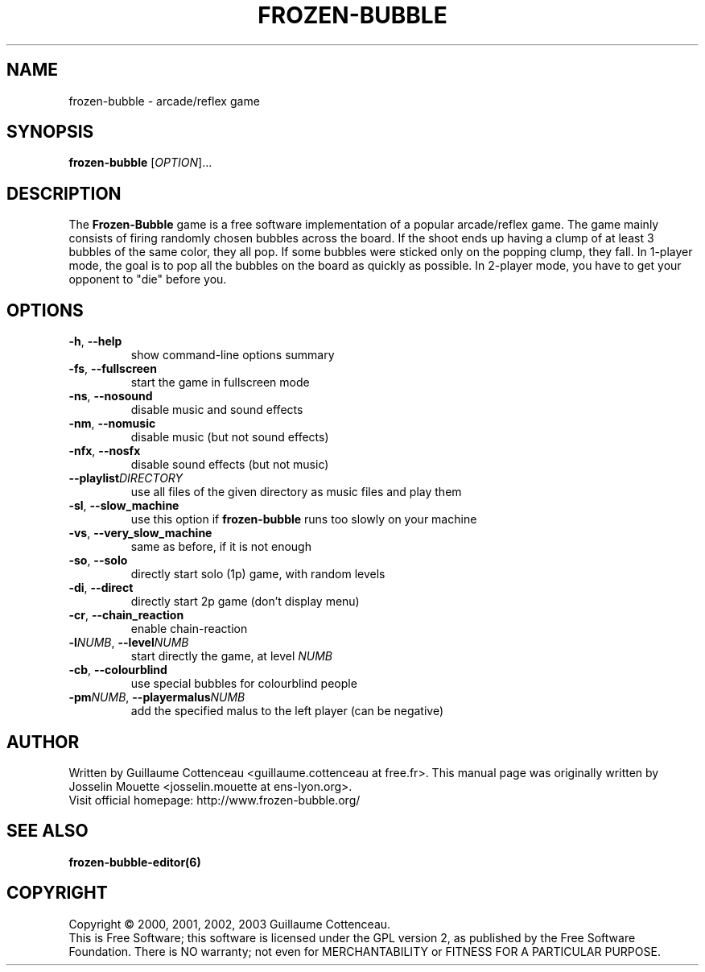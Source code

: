 .\" This program is free software; you can redistribute it and/or modify
.\" it under the terms of the GNU General Public License as published by
.\" the Free Software Foundation; either version 2 of the License, or
.\" (at your option) any later version.
.\"
.\" This program is distributed in the hope that it will be useful,
.\" but WITHOUT ANY WARRANTY; without even the implied warranty of
.\" MERCHANTABILITY or FITNESS FOR A PARTICULAR PURPOSE.  See the
.\" GNU General Public License for more details.
.\"
.\" You should have received a copy of the GNU General Public License
.\" along with this program; if not, write to the Free Software
.\" Foundation, Inc., 59 Temple Place, Suite 330, Boston, MA  02111-1307  USA
.\"

.TH FROZEN-BUBBLE 6 "February 2, 2003" "FB" "The Frozen-Bubble game"

.SH NAME
frozen-bubble \- arcade/reflex game

.SH SYNOPSIS
.B frozen-bubble
[\fIOPTION\fR]...

.SH DESCRIPTION
The
.B Frozen-Bubble
game is a free software implementation of a popular arcade/reflex game. The game
mainly consists of firing randomly chosen bubbles across the board. If the
shoot ends up having a clump of at least 3 bubbles of the same color, they all pop.
If some bubbles were sticked only on the popping clump, they fall.
In 1-player mode, the goal is to pop all the bubbles on the board as quickly as possible.
In 2-player mode, you have to get your opponent to "die" before you.

.SH OPTIONS
.TP
.BR -h , \ --help
show command-line options summary
.TP
.BR -fs , \ --fullscreen
start the game in fullscreen mode
.TP
.BR -ns , \ --nosound
disable music and sound effects
.TP
.BR -nm , \ --nomusic
disable music (but not sound effects)
.TP
.BR -nfx , \ --nosfx
disable sound effects (but not music)
.TP
.BI --playlist DIRECTORY 
use all files of the given directory as music files and play them
.TP
.BR -sl , \ --slow_machine
use this option if
.B frozen-bubble
runs too slowly on your machine
.TP
.BR -vs , \ --very_slow_machine
same as before, if it is not enough
.TP
.BR -so , \ --solo
directly start solo (1p) game, with random levels
.TP
.BR -di , \ --direct
directly start 2p game (don't display menu)
.TP
.BR -cr , \ --chain_reaction
enable chain-reaction
.TP
\fB-l\fINUMB\fR, \fB--level\fINUMB\fR
start directly the game, at level
.IR NUMB
.TP
.BR -cb , \ --colourblind
use special bubbles for colourblind people
.TP
\fB-pm\fINUMB\fR, \fB--playermalus\fINUMB\fR
add the specified malus to the left player (can be negative)

.SH AUTHOR
Written by Guillaume Cottenceau <guillaume.cottenceau at free.fr>.
This manual page was originally written by Josselin Mouette <josselin.mouette at ens-lyon.org>.
.br
Visit official homepage: http://www.frozen-bubble.org/

.SH SEE ALSO
.BR frozen-bubble-editor(6)

.SH COPYRIGHT
Copyright \(co 2000, 2001, 2002, 2003 Guillaume Cottenceau.
.br
This is Free Software; this software is licensed under the GPL version 2, as published by the Free Software Foundation.
There is NO warranty; not even for MERCHANTABILITY or FITNESS FOR A PARTICULAR PURPOSE.
